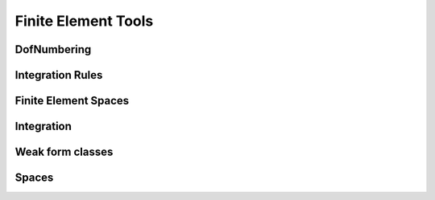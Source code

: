 ********************
Finite Element Tools
********************

DofNumbering
------------

.. doxygenclass:: BasicTools::DofNumbering

Integration Rules
-----------------

.. doxygenclass:: BasicTools::IntegrationRule
.. doxygenclass:: BasicTools::SpaceIntegrationRule

.. doxygenvariable:: BasicTools::IntegrationRulesAlmanac
.. doxygenfunction:: BasicTools::GetPythonDefinedIntegrationRules

Finite Element Spaces
---------------------

.. doxygenfunction:: BasicTools::GetSpaceFor
.. doxygenfunction:: BasicTools::GetAvailableSpaces

Integration
-----------

.. doxygenfunction:: BasicTools::solve(T&, MapMatrixDDD&)
.. doxygenfunction:: BasicTools::solve(MatrixDDD&, MapMatrixDDD&)


.. doxygenstruct:: BasicTools::LocalSpace
.. doxygenstruct:: BasicTools::MonoElementsIntegralCpp

Weak form classes
-----------------

.. doxygenstruct:: BasicTools::WeakTerm
.. doxygenstruct:: BasicTools::WeakMonom
.. doxygenstruct:: BasicTools::WeakForm

Spaces
------

.. doxygenstruct:: BasicTools::ElementSpace
.. doxygenclass:: BasicTools::Space

.. doxygenclass:: BasicTools::SpaceAtIP

.. doxygenfunction:: BasicTools::EvaluateSpaceAt(const Space &, const SpaceIntegrationRule& )
.. doxygenfunction:: BasicTools::EvaluateSpaceAt(const ElementSpace&, const IntegrationRule& )
